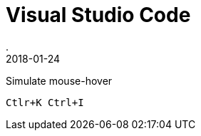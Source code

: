 = Visual Studio Code
.
2018-01-24
:jbake-type: page
:jbake-tags: git
:jbake-status: published

Simulate mouse-hover

----
Ctlr+K Ctrl+I
----